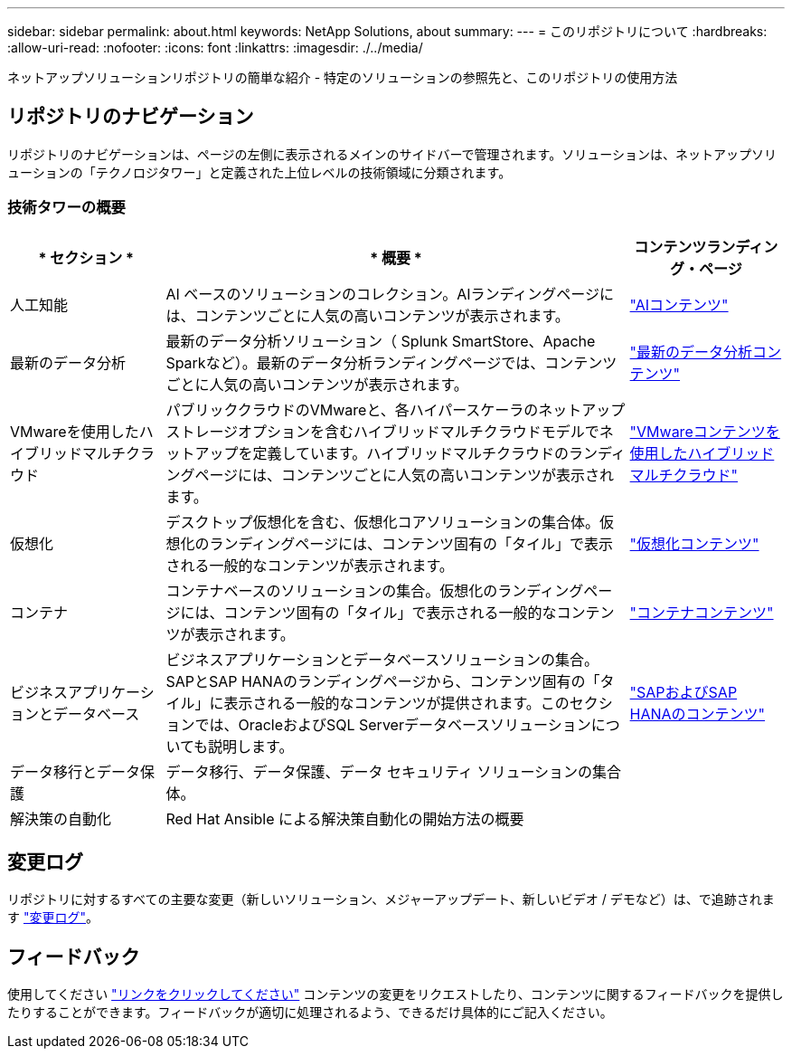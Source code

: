 ---
sidebar: sidebar 
permalink: about.html 
keywords: NetApp Solutions, about 
summary:  
---
= このリポジトリについて
:hardbreaks:
:allow-uri-read: 
:nofooter: 
:icons: font
:linkattrs: 
:imagesdir: ./../media/


[role="lead"]
ネットアップソリューションリポジトリの簡単な紹介 - 特定のソリューションの参照先と、このリポジトリの使用方法



== リポジトリのナビゲーション

リポジトリのナビゲーションは、ページの左側に表示されるメインのサイドバーで管理されます。ソリューションは、ネットアップソリューションの「テクノロジタワー」と定義された上位レベルの技術領域に分類されます。



=== 技術タワーの概要

[cols="20%, 60%, 20%"]
|===
| * セクション * | * 概要 * | *コンテンツランディング・ページ* 


| 人工知能 | AI ベースのソリューションのコレクション。AIランディングページには、コンテンツごとに人気の高いコンテンツが表示されます。  a| 
link:ai/index.html["AIコンテンツ"]



| 最新のデータ分析 | 最新のデータ分析ソリューション（ Splunk SmartStore、Apache Sparkなど）。最新のデータ分析ランディングページでは、コンテンツごとに人気の高いコンテンツが表示されます。  a| 
link:data-analytics/index.html["最新のデータ分析コンテンツ"]



| VMwareを使用したハイブリッドマルチクラウド | パブリッククラウドのVMwareと、各ハイパースケーラのネットアップストレージオプションを含むハイブリッドマルチクラウドモデルでネットアップを定義しています。ハイブリッドマルチクラウドのランディングページには、コンテンツごとに人気の高いコンテンツが表示されます。  a| 
link:ehc/index.html["VMwareコンテンツを使用したハイブリッドマルチクラウド"]



| 仮想化 | デスクトップ仮想化を含む、仮想化コアソリューションの集合体。仮想化のランディングページには、コンテンツ固有の「タイル」で表示される一般的なコンテンツが表示されます。  a| 
link:virtualization/index.html["仮想化コンテンツ"]



| コンテナ | コンテナベースのソリューションの集合。仮想化のランディングページには、コンテンツ固有の「タイル」で表示される一般的なコンテンツが表示されます。  a| 
link:containers/index.html["コンテナコンテンツ"]



| ビジネスアプリケーションとデータベース | ビジネスアプリケーションとデータベースソリューションの集合。SAPとSAP HANAのランディングページから、コンテンツ固有の「タイル」に表示される一般的なコンテンツが提供されます。このセクションでは、OracleおよびSQL Serverデータベースソリューションについても説明します。  a| 
link:https://docs.netapp.com/us-en/netapp-solutions-sap/index.html["SAPおよびSAP HANAのコンテンツ"]



| データ移行とデータ保護 | データ移行、データ保護、データ セキュリティ ソリューションの集合体。  a| 



| 解決策の自動化 | Red Hat Ansible による解決策自動化の開始方法の概要  a| 

|===


== 変更ログ

リポジトリに対するすべての主要な変更（新しいソリューション、メジャーアップデート、新しいビデオ / デモなど）は、で追跡されます link:change-log-display.html["変更ログ"]。



== フィードバック

使用してください link:https://github.com/NetAppDocs/netapp-solutions/issues/new?body=%0d%0a%0d%0aFeedback:%20%0d%0aAdditional%20Comments:&title=Feedback["リンクをクリックしてください"] コンテンツの変更をリクエストしたり、コンテンツに関するフィードバックを提供したりすることができます。フィードバックが適切に処理されるよう、できるだけ具体的にご記入ください。
